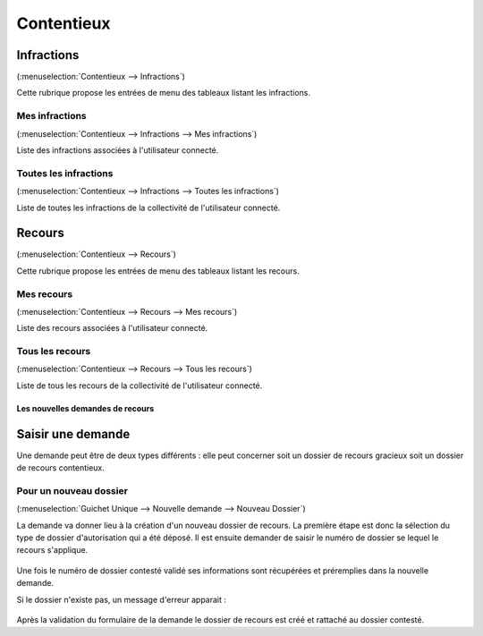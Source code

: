 .. _contentieux:

###########
Contentieux
###########

.. _contentieux_infraction:

===========
Infractions
===========

(:menuselection:`Contentieux --> Infractions`)

Cette rubrique propose les entrées de menu des tableaux listant les infractions.

Mes infractions
===============

(:menuselection:`Contentieux --> Infractions --> Mes infractions`)

Liste des infractions associées à l'utilisateur connecté.

Toutes les infractions
======================

(:menuselection:`Contentieux --> Infractions --> Toutes les infractions`)

Liste de toutes les infractions de la collectivité de l'utilisateur connecté.

.. _contentieux_recours:

=======
Recours
=======

(:menuselection:`Contentieux --> Recours`)

Cette rubrique propose les entrées de menu des tableaux listant les recours.

Mes recours
===========

(:menuselection:`Contentieux --> Recours --> Mes recours`)

Liste des recours associées à l'utilisateur connecté.

Tous les recours
================

(:menuselection:`Contentieux --> Recours --> Tous les recours`)

Liste de tous les recours de la collectivité de l'utilisateur connecté.

Les nouvelles demandes de recours
#################################

==================
Saisir une demande
==================

Une demande peut être de deux types différents : elle peut concerner soit un
dossier de recours gracieux soit un dossier de recours contentieux.

.. _contentieux_demande_nouveau_dossier:

Pour un nouveau dossier
=======================

(:menuselection:`Guichet Unique --> Nouvelle demande --> Nouveau Dossier`)

La demande va donner lieu à la création d'un nouveau dossier de recours.
La première étape est donc la sélection du type de dossier d'autorisation qui a
été déposé. Il est ensuite demander de saisir le numéro de dossier se lequel le
recours s'applique.

    .. image:: contentieux_demande_dossier_recours.png

Une fois le numéro de dossier contesté validé ses informations sont récupérées
et préremplies dans la nouvelle demande.

Si le dossier n'existe pas, un message d'erreur apparait :

    .. image:: contentieux_demande_dossier_recours_erreur_dossier_conteste.png

Après la validation du formulaire de la demande le dossier de recours est créé et 
rattaché au dossier contesté.